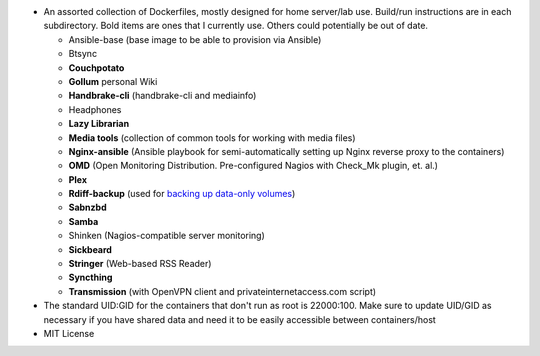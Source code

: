 * An assorted collection of Dockerfiles, mostly designed for home server/lab use. Build/run instructions are in each subdirectory. Bold items are ones that I currently use. Others could potentially be out of date.
  
  - Ansible-base (base image to be able to provision via Ansible)
  - Btsync
  - **Couchpotato**
  - **Gollum** personal Wiki
  - **Handbrake-cli** (handbrake-cli and mediainfo)
  - Headphones
  - **Lazy Librarian**
  - **Media tools** (collection of common tools for working with media files)
  - **Nginx-ansible** (Ansible playbook for semi-automatically setting up Nginx reverse proxy to the containers)
  - **OMD** (Open Monitoring Distribution. Pre-configured Nagios with Check_Mk plugin, et. al.)
  - **Plex**
  - **Rdiff-backup** (used for `backing up data-only volumes`_)
  - **Sabnzbd**
  - **Samba**
  - Shinken (Nagios-compatible server monitoring)
  - **Sickbeard**
  - **Stringer** (Web-based RSS Reader)
  - **Syncthing**
  - **Transmission** (with OpenVPN client and privateinternetaccess.com script)

* The standard UID:GID for the containers that don't run as root is 22000:100. Make sure to update UID/GID as necessary if you have shared data and need it to be easily accessible between containers/host
* MIT License

.. _backing up data-only volumes: https://github.com/firecat53/docker-tools
